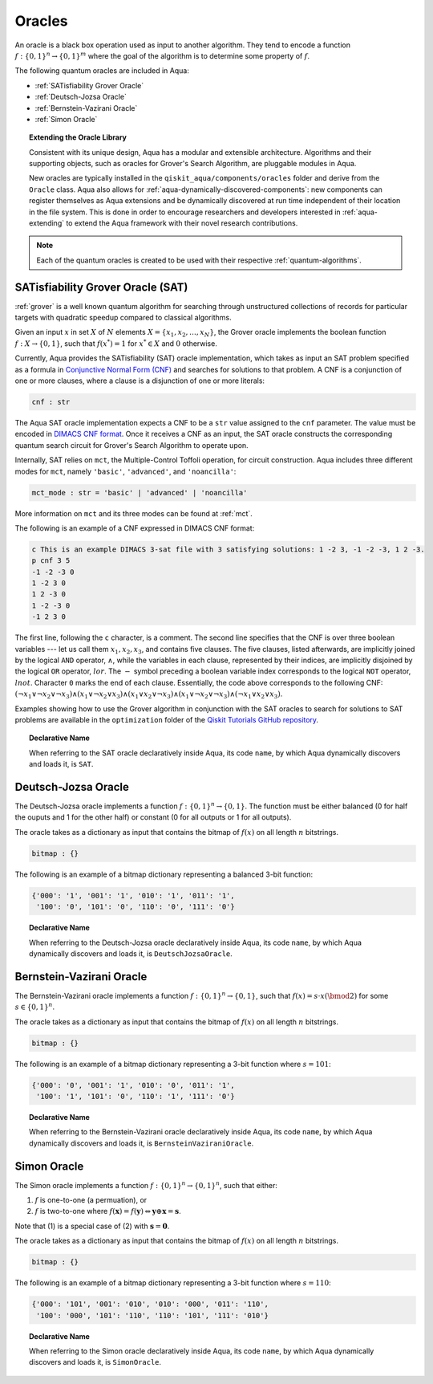 .. _oracles:

=======
Oracles
=======

An oracle is a black box operation used as input to another algorithm.
They tend to encode a function :math:`f:\{0,1\}^n \rightarrow \{0,1\}^m`
where the goal of the algorithm is to determine some property of :math:`f`.

The following quantum oracles are included in Aqua:

-  :ref:`SATisfiability Grover Oracle`
-  :ref:`Deutsch-Jozsa Oracle`
-  :ref:`Bernstein-Vazirani Oracle`
-  :ref:`Simon Oracle`

.. topic:: Extending the Oracle Library

    Consistent with its unique design, Aqua has a modular and extensible
    architecture. Algorithms and their supporting objects, such as oracles
    for Grover's Search Algorithm, are pluggable modules in Aqua.

    New oracles are typically installed in the ``qiskit_aqua/components/oracles``
    folder and derive from the ``Oracle`` class. Aqua also allows for
    :ref:`aqua-dynamically-discovered-components`: new components can register
    themselves as Aqua extensions and be dynamically discovered at run time
    independent of their location in the file system. This is done in order to
    encourage researchers and developers interested in :ref:`aqua-extending` to
    extend the Aqua framework with their novel research contributions.

.. seealso::

    :ref:`aqua-extending` provides more details on how to extend Aqua with new
    components.

.. note::

    Each of the quantum oracles is created to be used with their respective
    :ref:`quantum-algorithms`. 


.. _sat:

^^^^^^^^^^^^^^^^^^^^^^^^^^^^^^^^^^
SATisfiability Grover Oracle (SAT)
^^^^^^^^^^^^^^^^^^^^^^^^^^^^^^^^^^

:ref:`grover` is a well known quantum algorithm for searching through
unstructured collections of records for particular targets with quadratic
speedup compared to classical algorithms.

Given an input :math:`x` in set :math:`X` of :math:`N` elements
:math:`X=\{x_1,x_2,\ldots,x_N\}`, the Grover oracle implements the
boolean function :math:`f : X \rightarrow \{0,1\}`, such that
:math:`f(x^*)=1` for :math:`x^* \in X` and :math:`0` otherwise.

Currently, Aqua provides the SATisfiability (SAT) oracle implementation,
which takes as input an SAT problem specified as a formula in
`Conjunctive Normal Form (CNF) <https://en.wikipedia.org/wiki/Conjunctive_normal_form>`__
and searches for solutions to that problem. A CNF is a conjunction of one or
more clauses, where a clause is a disjunction of one or more literals:

.. code:: python

    cnf : str

The Aqua SAT oracle implementation expects a CNF to be a ``str`` value assigned
to the ``cnf`` parameter.  The value must be encoded in
`DIMACS CNF
format <http://www.satcompetition.org/2009/format-benchmarks2009.html>`__.
Once it receives a CNF as an input, the SAT oracle constructs the corresponding
quantum search circuit for Grover's Search Algorithm to operate upon.

Internally, SAT relies on ``mct``, the Multiple-Control Toffoli operation, for
circuit construction. Aqua includes three different modes for ``mct``, namely
``'basic'``, ``'advanced'``, and ``'noancilla'``:

.. code:: python

    mct_mode : str = 'basic' | 'advanced' | 'noancilla'

More information on ``mct`` and its three modes can be found at :ref:`mct`.

The following is an example of a CNF expressed in DIMACS CNF format:

.. code::

    c This is an example DIMACS 3-sat file with 3 satisfying solutions: 1 -2 3, -1 -2 -3, 1 2 -3.
    p cnf 3 5
    -1 -2 -3 0
    1 -2 3 0
    1 2 -3 0
    1 -2 -3 0
    -1 2 3 0

The first line, following the ``c`` character, is a comment. The second line
specifies that the CNF is over three boolean variables --- let us call them
:math:`x_1, x_2, x_3`, and contains five clauses.  The five clauses, listed
afterwards, are implicitly joined by the logical ``AND`` operator, 
:math:`\land`, while the variables in each clause, represented by their 
indices, are implicitly disjoined by the logical ``OR`` operator, :math:`lor`.
The :math:`-` symbol preceding a boolean variable index corresponds to the
logical ``NOT`` operator, :math:`lnot`.  Character ``0`` marks the end of each
clause.  Essentially, the code above corresponds to the following CNF:
:math:`(\lnot x_1 \lor \lnot x_2 \lor \lnot x_3) 
\land (x_1 \lor \lnot x_2 \lor x_3) 
\land (x_1 \lor x_2 \lor \lnot x_3) 
\land (x_1 \lor \lnot x_2 \lor \lnot x_3) 
\land (\lnot x_1 \lor x_2 \lor x_3)`.

Examples showing how to use the Grover algorithm in conjunction with the SAT
oracles to search for solutions to SAT problems are available in the
``optimization`` folder of the `Qiskit Tutorials GitHub repository 
<https://github.com/Qiskit/qiskit-tutorials/tree/master/community/aqua>`__.

.. topic:: Declarative Name

   When referring to the SAT oracle declaratively inside Aqua, its code
   ``name``, by which Aqua dynamically discovers and loads it, is ``SAT``.

.. _djoracle:

^^^^^^^^^^^^^^^^^^^^
Deutsch-Jozsa Oracle
^^^^^^^^^^^^^^^^^^^^

The Deutsch-Jozsa oracle implements a function
:math:`f:\{0,1\}^n \rightarrow \{0,1\}`.
The function must be either balanced (0 for half the ouputs and 1 for the
other half) or constant (0 for all outputs or 1 for all outputs).

The oracle takes as a dictionary as input that contains the bitmap of
:math:`f(x)` on all length :math:`n` bitstrings.

.. code:: python

    bitmap : {}

The following is an example of a bitmap dictionary representing a balanced
3-bit function:

.. code:: python

    {'000': '1', '001': '1', '010': '1', '011': '1',
     '100': '0', '101': '0', '110': '0', '111': '0'}

.. topic:: Declarative Name

   When referring to the Deutsch-Jozsa oracle declaratively inside Aqua, its
   code ``name``, by which Aqua dynamically discovers and loads it, is
   ``DeutschJozsaOracle``.


.. _bvoracle:

^^^^^^^^^^^^^^^^^^^^^^^^^
Bernstein-Vazirani Oracle
^^^^^^^^^^^^^^^^^^^^^^^^^

The Bernstein-Vazirani oracle implements a function
:math:`f:\{0,1\}^n \rightarrow \{0,1\}`,
such that :math:`f(x)=s \cdot x (\bmod 2)` for some :math:`s \in \{0,1\}^n`.

The oracle takes as a dictionary as input that contains the bitmap of
:math:`f(x)` on all length :math:`n` bitstrings.

.. code:: python

    bitmap : {}

The following is an example of a bitmap dictionary representing a 3-bit
function where :math:`s = 101`:

.. code:: python

    {'000': '0', '001': '1', '010': '0', '011': '1',
     '100': '1', '101': '0', '110': '1', '111': '0'}

.. topic:: Declarative Name

   When referring to the Bernstein-Vazirani oracle declaratively inside Aqua,
   its code ``name``, by which Aqua dynamically discovers and loads it, is
   ``BernsteinVaziraniOracle``.

.. _simonoracle:

^^^^^^^^^^^^^^^^^^^^^^^^^
Simon Oracle
^^^^^^^^^^^^^^^^^^^^^^^^^

The Simon oracle implements a function
:math:`f:\{0,1\}^n \rightarrow \{0,1\}^n`, such that either:

1. :math:`f` is one-to-one (a permuation), or
2. :math:`f` is two-to-one where
   :math:`f(\mathbf{x}) = f(\mathbf{y})
   \Leftrightarrow \mathbf{y} \oplus \mathbf{x} = \mathbf{s}`.

Note that (1) is a special case of (2) with :math:`\mathbf{s} = \mathbf{0}`.

The oracle takes as a dictionary as input that contains the bitmap of
:math:`f(x)` on all length :math:`n` bitstrings.

.. code:: python

    bitmap : {}

The following is an example of a bitmap dictionary representing a 3-bit
function where :math:`s = 110`:

.. code:: python

    {'000': '101', '001': '010', '010': '000', '011': '110',
     '100': '000', '101': '110', '110': '101', '111': '010'}

.. topic:: Declarative Name

   When referring to the Simon oracle declaratively inside Aqua, its code
   ``name``, by which Aqua dynamically discovers and loads it, is
   ``SimonOracle``.
